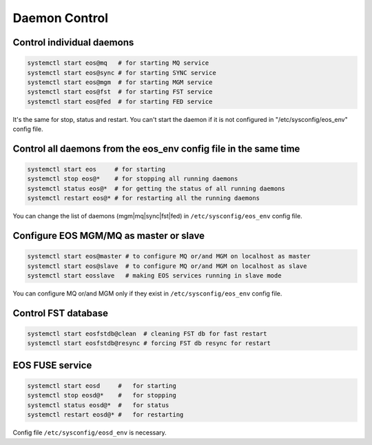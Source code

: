 .. highlight:: rst

Daemon Control
==============


Control individual daemons
--------------------------

.. code-block:: bash

    systemctl start eos@mq   # for starting MQ service
    systemctl start eos@sync # for starting SYNC service
    systemctl start eos@mgm  # for starting MGM service
    systemctl start eos@fst  # for starting FST service
    systemctl start eos@fed  # for starting FED service

It's the same for stop, status and restart. You can't start the daemon if it is
not configured in "/etc/sysconfig/eos_env" config file.


Control all daemons from the eos_env config file in the same time
-----------------------------------------------------------------

.. code-block:: bash

   systemctl start eos     # for starting
   systemctl stop eos@*    # for stopping all running daemons
   systemctl status eos@*  # for getting the status of all running daemons
   systemctl restart eos@* # for restarting all the running daemons

You can change the list of daemons (mgm|mq|sync|fst|fed)
in ``/etc/sysconfig/eos_env`` config file.


Configure EOS MGM/MQ as master or slave
---------------------------------------

.. code-block:: bash

   systemctl start eos@master # to configure MQ or/and MGM on localhost as master
   systemctl start eos@slave  # to configure MQ or/and MGM on localhost as slave
   systemctl start eosslave   # making EOS services running in slave mode

You can configure MQ or/and MGM only if they exist
in ``/etc/sysconfig/eos_env`` config file.


Control FST database
--------------------

.. code-block:: bash

   systemctl start eosfstdb@clean  # cleaning FST db for fast restart
   systemctl start eosfstdb@resync # forcing FST db resync for restart

EOS FUSE service
----------------

.. code-block:: bash

   systemctl start eosd     #   for starting
   systemctl stop eosd@*    #   for stopping
   systemctl status eosd@*  #   for status
   systemctl restart eosd@* #   for restarting

Config file ``/etc/sysconfig/eosd_env`` is necessary.
